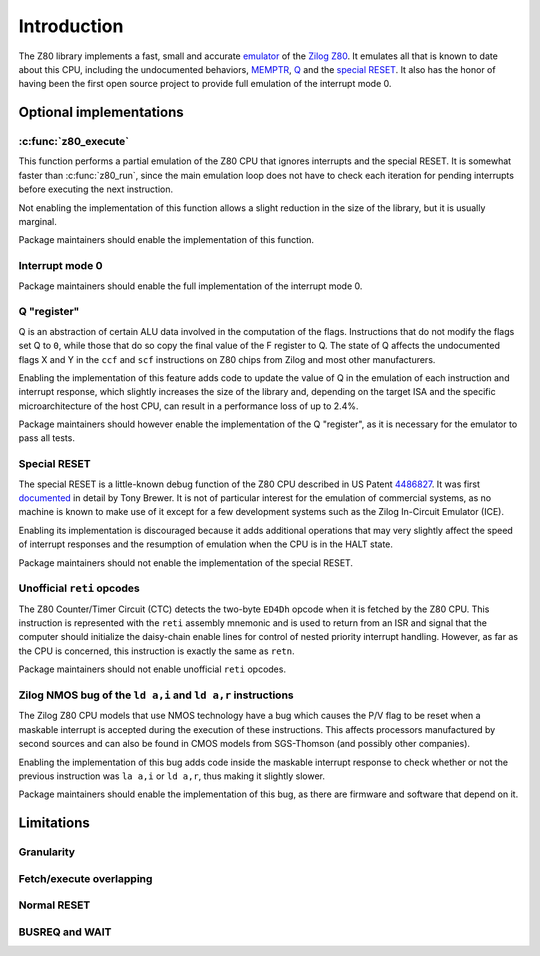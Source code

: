 ============
Introduction
============

The Z80 library implements a fast, small and accurate `emulator <https://en.wikipedia.org/wiki/Emulator>`_ of the `Zilog Z80 <https://en.wikipedia.org/wiki/Zilog_Z80>`_. It emulates all that is known to date about this CPU, including the undocumented behaviors, `MEMPTR <https://zxpress.ru/zxnet/zxnet.pc/5909>`_, `Q <https://worldofspectrum.org/forums/discussion/41704>`_ and the `special RESET <http://www.primrosebank.net/computers/z80/z80_special_reset.htm>`_. It also has the honor of having been the first open source project to provide full emulation of the interrupt mode 0.

Optional implementations
========================

:c:func:`z80_execute`
---------------------

This function performs a partial emulation of the Z80 CPU that ignores interrupts and the special RESET. It is somewhat faster than :c:func:`z80_run`, since the main emulation loop does not have to check each iteration for pending interrupts before executing the next instruction.

Not enabling the implementation of this function allows a slight reduction in the size of the library, but it is usually marginal.

Package maintainers should enable the implementation of this function.

Interrupt mode 0
----------------

Package maintainers should enable the full implementation of the interrupt mode 0.

Q "register"
------------

Q is an abstraction of certain ALU data involved in the computation of the flags. Instructions that do not modify the flags set Q to ``0``, while those that do so copy the final value of the F register to Q. The state of Q affects the undocumented flags X and Y in the ``ccf`` and ``scf`` instructions on Z80 chips from Zilog and most other manufacturers.

Enabling the implementation of this feature adds code to update the value of Q in the emulation of each instruction and interrupt response, which slightly increases the size of the library and, depending on the target ISA and the specific microarchitecture of the host CPU, can result in a performance loss of up to 2.4%.

Package maintainers should however enable the implementation of the Q "register", as it is necessary for the emulator to pass all tests.

Special RESET
-------------

The special RESET is a little-known debug function of the Z80 CPU described in US Patent `4486827 <https://zxe.io/depot/patents/US4486827.pdf>`_. It was first `documented <http://www.primrosebank.net/computers/z80/z80_special_reset.htm>`_ in detail by Tony Brewer. It is not of particular interest for the emulation of commercial systems, as no machine is known to make use of it except for a few development systems such as the Zilog In-Circuit Emulator (ICE).

Enabling its implementation is discouraged because it adds additional operations that may very slightly affect the speed of interrupt responses and the resumption of emulation when the CPU is in the HALT state.

Package maintainers should not enable the implementation of the special RESET.

Unofficial ``reti`` opcodes
---------------------------

The Z80 Counter/Timer Circuit (CTC) detects the two-byte ``ED4Dh`` opcode when it is fetched by the Z80 CPU. This instruction is represented with the ``reti`` assembly mnemonic and is used to return from an ISR and signal that the computer should initialize the daisy-chain enable lines for control of nested priority interrupt handling. However, as far as the CPU is concerned, this instruction is exactly the same as ``retn``.

Package maintainers should not enable unofficial ``reti`` opcodes.

Zilog NMOS bug of the ``ld a,i`` and ``ld a,r`` instructions
------------------------------------------------------------

The Zilog Z80 CPU models that use NMOS technology have a bug which causes the P/V flag to be reset when a maskable interrupt is accepted during the execution of these instructions. This affects processors manufactured by second sources and can also be found in CMOS models from SGS-Thomson (and possibly other companies).

Enabling the implementation of this bug adds code inside the maskable interrupt response to check whether or not the previous instruction was ``la a,i`` or ``ld a,r``, thus making it slightly slower.

Package maintainers should enable the implementation of this bug, as there are firmware and software that depend on it.

Limitations
===========

Granularity
-----------

Fetch/execute overlapping
-------------------------

Normal RESET
------------

BUSREQ and WAIT
---------------
